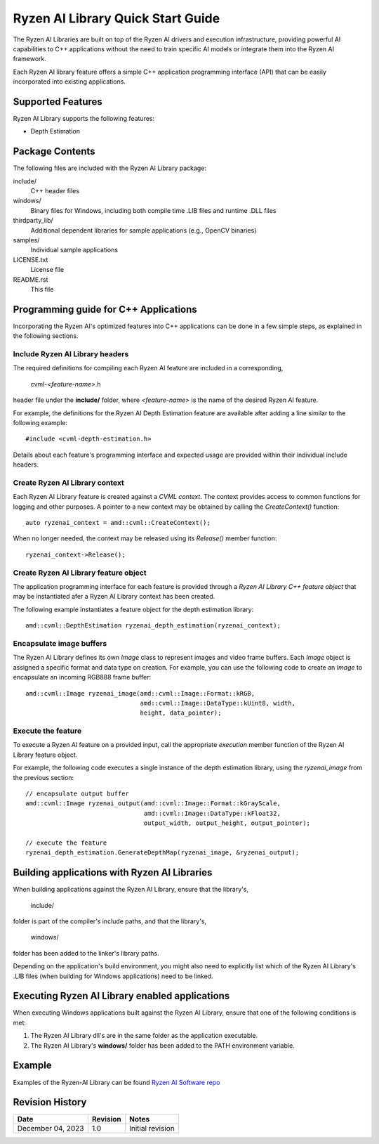 .. Copyright (C) 2023 Advanced Micro Devices, Inc. All rights reserved.

##################################
Ryzen AI Library Quick Start Guide
##################################

The Ryzen AI Libraries are built on top of the Ryzen AI drivers and execution infrastructure, providing powerful AI capabilities to C++ applications without the need to train specific AI models or integrate them into the Ryzen AI framework.

Each Ryzen AI library feature offers a simple C++ application programming interface (API) that can be easily incorporated into existing applications.

******************
Supported Features
******************

Ryzen AI Library supports the following features:

- Depth Estimation

****************
Package Contents
****************

The following files are included with the Ryzen AI Library package:

include/
  C++ header files
windows/
  Binary files for Windows, including both compile time .LIB files and runtime .DLL files
thirdparty_lib/
  Additional dependent libraries for sample applications (e.g., OpenCV binaries)
samples/
  Individual sample applications
LICENSE.txt
  License file
README.rst
  This file

**************************************
Programming guide for C++ Applications
**************************************
Incorporating the Ryzen AI's optimized features into C++ applications can be
done in a few simple steps, as explained in the following sections.

Include Ryzen AI Library headers
================================
The required definitions for compiling each Ryzen AI feature are included in a
corresponding,

  cvml-*<feature-name>*.h

header file under the **include/** folder, where *<feature-name>* is the name
of the desired Ryzen AI feature.

For example, the definitions for the Ryzen AI Depth Estimation feature are
available after adding a line similar to the following example::

  #include <cvml-depth-estimation.h>

Details about each feature's programming interface and expected usage are
provided within their individual include headers.

Create Ryzen AI Library context
===============================
Each Ryzen AI Library feature is created against a *CVML context*. The context provides access to common functions for logging and other purposes. A pointer to a new
context may be obtained by calling the *CreateContext()* function::

  auto ryzenai_context = amd::cvml::CreateContext();

When no longer needed, the context may be released using its *Release()*
member function::

  ryzenai_context->Release();

Create Ryzen AI Library feature object
======================================
The application programming interface for each feature is provided through a
*Ryzen AI Library C++ feature object* that may be instantiated afer a
Ryzen AI Library context has been created.

The following example instantiates a feature object for the depth estimation
library::

  amd::cvml::DepthEstimation ryzenai_depth_estimation(ryzenai_context);

Encapsulate image buffers
=========================
The Ryzen AI Library defines its own *Image* class to represent images
and video frame buffers. Each *Image* object is assigned a specific format
and data type on creation. For example, you can use the following code to create an *Image* to encapsulate an incoming
RGB888 frame buffer::

  amd::cvml::Image ryzenai_image(amd::cvml::Image::Format::kRGB,
                                 amd::cvml::Image::DataType::kUint8, width,
                                 height, data_pointer);

Execute the feature
===================
To execute a Ryzen AI feature on a provided input, call the appropriate
*execution* member function of the Ryzen AI Library feature object.

For example, the following code executes a single instance of the depth
estimation library, using the *ryzenai_image* from the previous section::

  // encapsulate output buffer
  amd::cvml::Image ryzenai_output(amd::cvml::Image::Format::kGrayScale,
                                  amd::cvml::Image::DataType::kFloat32,
                                  output_width, output_height, output_pointer);

  // execute the feature
  ryzenai_depth_estimation.GenerateDepthMap(ryzenai_image, &ryzenai_output);

*********************************************
Building applications with Ryzen AI Libraries
*********************************************
When building applications against the Ryzen AI Library, ensure that the
library's,

  include/

folder is part of the compiler's include paths, and that the library's,

  windows/

folder has been added to the linker's library paths.

Depending on the application's build environment, you might also need to
explicitly list which of the Ryzen AI Library's .LIB files (when building for
Windows applications) need to be linked.

***********************************************
Executing Ryzen AI Library enabled applications
***********************************************
When executing Windows applications built against the Ryzen AI Library, ensure
that one of the following conditions is met:

1. The Ryzen AI Library dll's are in the same folder as the application
   executable.
2. The Ryzen AI Library's **windows/** folder has been added to the PATH
   environment variable.

*******
Example
*******

Examples of the Ryzen-AI Library can be found `Ryzen AI Software repo <https://github.com/amd/RyzenAI-SW/tree/main/example/Ryzen-AI-Library>`_


****************
Revision History
****************
+-------------------+----------+------------------+
| Date              | Revision | Notes            |
+===================+==========+==================+
| December 04, 2023 | 1.0      | Initial revision |
+-------------------+----------+------------------+

..
  ------------

  #####################################
  License
  #####################################

  Ryzen AI is licensed under MIT License. Refer to the LICENSE file for the full license text and copyright notice.

